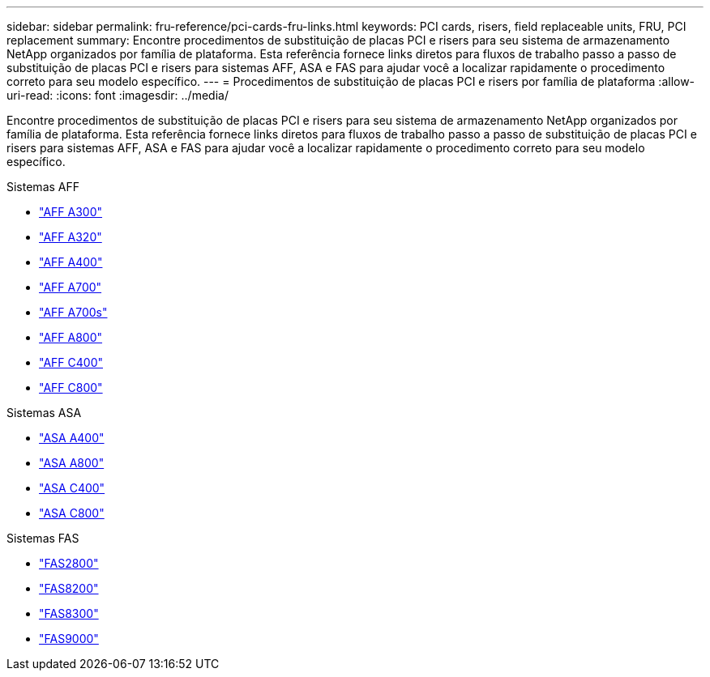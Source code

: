 ---
sidebar: sidebar 
permalink: fru-reference/pci-cards-fru-links.html 
keywords: PCI cards, risers, field replaceable units, FRU, PCI replacement 
summary: Encontre procedimentos de substituição de placas PCI e risers para seu sistema de armazenamento NetApp organizados por família de plataforma.  Esta referência fornece links diretos para fluxos de trabalho passo a passo de substituição de placas PCI e risers para sistemas AFF, ASA e FAS para ajudar você a localizar rapidamente o procedimento correto para seu modelo específico. 
---
= Procedimentos de substituição de placas PCI e risers por família de plataforma
:allow-uri-read: 
:icons: font
:imagesdir: ../media/


[role="lead"]
Encontre procedimentos de substituição de placas PCI e risers para seu sistema de armazenamento NetApp organizados por família de plataforma.  Esta referência fornece links diretos para fluxos de trabalho passo a passo de substituição de placas PCI e risers para sistemas AFF, ASA e FAS para ajudar você a localizar rapidamente o procedimento correto para seu modelo específico.

[role="tabbed-block"]
====
.Sistemas AFF
--
* link:../a300/pci-cards-and-risers-replace.html["AFF A300"]
* link:../a320/pci-cards-and-risers-replace.html["AFF A320"]
* link:../a400/pci-cards-and-risers-replace.html["AFF A400"]
* link:../a700/pci-cards-and-risers-replace.html["AFF A700"]
* link:../a700s/pci-cards-and-risers-replace.html["AFF A700s"]
* link:../a800/pci-cards-and-risers-replace.html["AFF A800"]
* link:../c400/pci-cards-and-risers-replace.html["AFF C400"]
* link:../c800/pci-cards-and-risers-replace.html["AFF C800"]


--
.Sistemas ASA
--
* link:../asa400/pci-cards-and-risers-replace.html["ASA A400"]
* link:../asa800/pci-cards-and-risers-replace.html["ASA A800"]
* link:../asa-c400/pci-cards-and-risers-replace.html["ASA C400"]
* link:../asa-c800/pci-cards-and-risers-replace.html["ASA C800"]


--
.Sistemas FAS
--
* link:../fas2800/pci-cards-and-risers-replace.html["FAS2800"]
* link:../fas8200/pci-cards-and-risers-replace.html["FAS8200"]
* link:../fas8300/pci-cards-and-risers-replace.html["FAS8300"]
* link:../fas9000/pci-cards-and-risers-replace.html["FAS9000"]


--
====